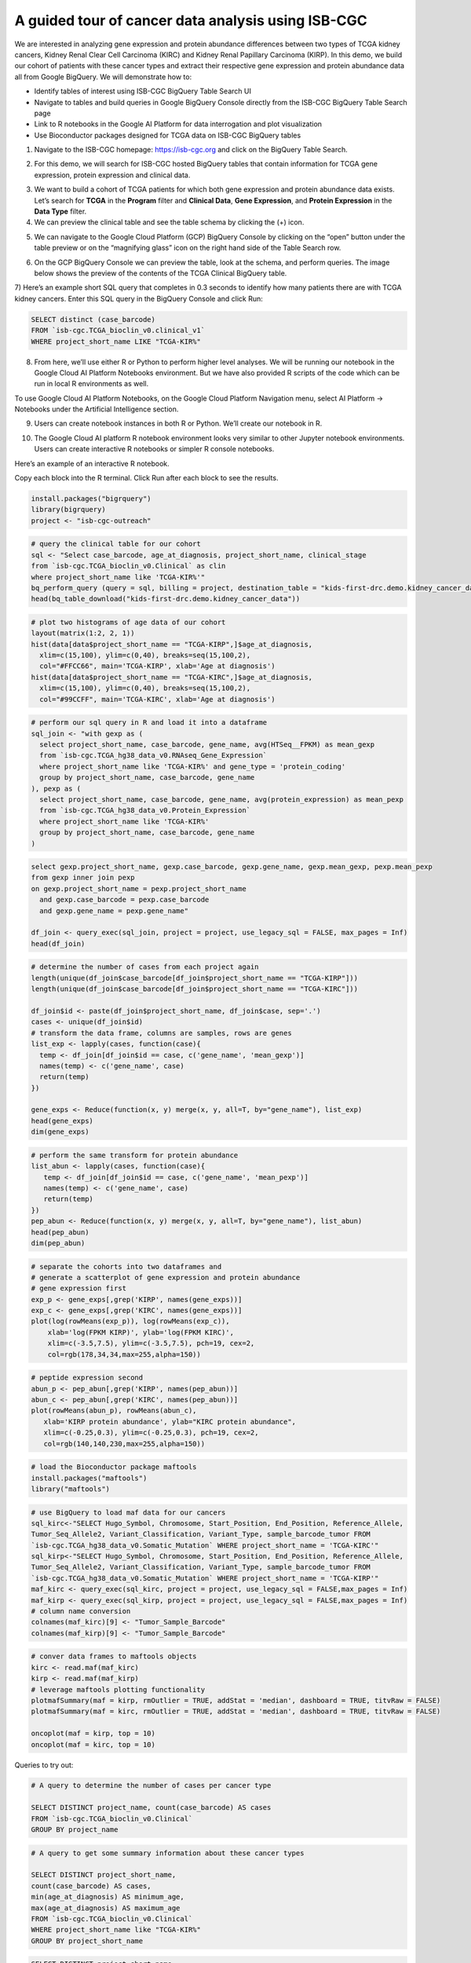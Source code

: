***************************************************
A guided tour of cancer data analysis using ISB-CGC
***************************************************

We are interested in analyzing gene expression and protein abundance differences between two types of TCGA kidney cancers, Kidney Renal Clear Cell Carcinoma (KIRC) and Kidney Renal Papillary Carcinoma (KIRP). In this demo, we build our cohort of patients with these cancer types and extract their respective gene expression and protein abundance data all from Google BigQuery. We will demonstrate how to: 

- Identify tables of interest using ISB-CGC BigQuery Table Search UI 
- Navigate to tables and build queries in Google BigQuery Console directly from the ISB-CGC BigQuery Table Search page 
- Link to R notebooks in the Google AI Platform for data interrogation and plot visualization 
- Use Bioconductor packages designed for TCGA data on ISB-CGC BigQuery tables


1)	Navigate to the ISB-CGC homepage: https://isb-cgc.org and click on the BigQuery Table Search.

.. image:: ISB-homepage.png
   :scale: 30
   :align: center

2)	For this demo, we will search for ISB-CGC hosted BigQuery tables that contain information for TCGA gene expression, protein expression and clinical data. 

.. image:: BQTableSearch-demo.png
   :scale: 30
   :align: center

3)	We want to build a cohort of TCGA patients for which both gene expression and protein abundance data exists. Let’s search for **TCGA** in the **Program** filter and **Clinical Data**, **Gene Expression**, and **Protein Expression** in the **Data Type** filter. 

4)	We can preview the clinical table and see the table schema by clicking the (+) icon.

.. image:: BQTableSearch-TCGA.png
   :scale: 30
   :align: center

5)	We can navigate to the Google Cloud Platform (GCP) BigQuery Console by clicking on the “open” button under the table preview or on the “magnifying glass” icon on the right hand side of the Table Search row. 

.. image:: BQTableSearch-Open.png
   :scale: 30
   :align: center

6)	On the GCP BigQuery Console we can preview the table, look at the schema, and perform queries. The image below shows the preview of the contents of the TCGA Clinical BigQuery table. 

.. image:: BQConsole-TCGA.png
   :scale: 30
   :align: center

7)	Here’s an example short SQL query that completes in 0.3 seconds to identify how many patients there are with TCGA kidney cancers. 
Enter this SQL query in the BigQuery Console and click Run: 

.. code-block:: sql

   SELECT distinct (case_barcode)  
   FROM `isb-cgc.TCGA_bioclin_v0.clinical_v1`
   WHERE project_short_name LIKE "TCGA-KIR%"
   
.. image:: BQConsole-Barcodes.png
   :scale: 30
   :align: center

8)	From here, we’ll use either R or Python to perform higher level analyses. We will be running our notebook in the Google Cloud AI Platform Notebooks environment. But we have also provided R scripts of the code which can be run in local R environments as well. 

To use Google Cloud AI Platform Notebooks, on the Google Cloud Platform Navigation menu, select AI Platform -> Notebooks under the Artificial Intelligence section.

.. image:: GCP-AI-Platform.png
   :scale: 30
   :align: center

9)	Users can create notebook instances in both R or Python. We’ll create our notebook in R. 

.. image:: GCP-Notebooks.png
   :scale: 30
   :align: center

10)	 The Google Cloud AI platform R notebook environment looks very similar to other Jupyter notebook environments. Users can create interactive R notebooks or simpler R console notebooks. 

.. image:: GCP-R-environment.png
   :scale: 30
   :align: center

Here’s an example of an interactive R notebook. 

.. image:: GCP-R-Notebook.png
   :scale: 30
   :align: center

Copy each block into the R terminal. Click Run after each block to see the results.

.. code-block:: R

   install.packages("bigrquery")
   library(bigrquery)
   project <- "isb-cgc-outreach"
   
.. code-block:: R

   # query the clinical table for our cohort
   sql <- "Select case_barcode, age_at_diagnosis, project_short_name, clinical_stage
   from `isb-cgc.TCGA_bioclin_v0.Clinical` as clin
   where project_short_name like 'TCGA-KIR%'"
   bq_perform_query (query = sql, billing = project, destination_table = "kids-first-drc.demo.kidney_cancer_data")
   head(bq_table_download("kids-first-drc.demo.kidney_cancer_data"))

.. code-block:: R

   # plot two histograms of age data of our cohort
   layout(matrix(1:2, 2, 1))
   hist(data[data$project_short_name == "TCGA-KIRP",]$age_at_diagnosis, 
     xlim=c(15,100), ylim=c(0,40), breaks=seq(15,100,2),
     col="#FFCC66", main='TCGA-KIRP', xlab='Age at diagnosis')
   hist(data[data$project_short_name == "TCGA-KIRC",]$age_at_diagnosis, 
     xlim=c(15,100), ylim=c(0,40), breaks=seq(15,100,2), 
     col="#99CCFF", main='TCGA-KIRC', xlab='Age at diagnosis')

.. code-block:: R

   # perform our sql query in R and load it into a dataframe
   sql_join <- "with gexp as (
     select project_short_name, case_barcode, gene_name, avg(HTSeq__FPKM) as mean_gexp
     from `isb-cgc.TCGA_hg38_data_v0.RNAseq_Gene_Expression`
     where project_short_name like 'TCGA-KIR%' and gene_type = 'protein_coding'
     group by project_short_name, case_barcode, gene_name
   ), pexp as (
     select project_short_name, case_barcode, gene_name, avg(protein_expression) as mean_pexp
     from `isb-cgc.TCGA_hg38_data_v0.Protein_Expression`
     where project_short_name like 'TCGA-KIR%'
     group by project_short_name, case_barcode, gene_name
   )
  
.. code-block:: R
  
   select gexp.project_short_name, gexp.case_barcode, gexp.gene_name, gexp.mean_gexp, pexp.mean_pexp 
   from gexp inner join pexp 
   on gexp.project_short_name = pexp.project_short_name 
     and gexp.case_barcode = pexp.case_barcode 
     and gexp.gene_name = pexp.gene_name"
    
   df_join <- query_exec(sql_join, project = project, use_legacy_sql = FALSE, max_pages = Inf)
   head(df_join)

.. code-block:: R

   # determine the number of cases from each project again
   length(unique(df_join$case_barcode[df_join$project_short_name == "TCGA-KIRP"]))
   length(unique(df_join$case_barcode[df_join$project_short_name == "TCGA-KIRC"]))

   df_join$id <- paste(df_join$project_short_name, df_join$case, sep='.')
   cases <- unique(df_join$id)
   # transform the data frame, columns are samples, rows are genes
   list_exp <- lapply(cases, function(case){
     temp <- df_join[df_join$id == case, c('gene_name', 'mean_gexp')]
     names(temp) <- c('gene_name', case)
     return(temp)
   })
  
   gene_exps <- Reduce(function(x, y) merge(x, y, all=T, by="gene_name"), list_exp)
   head(gene_exps)
   dim(gene_exps)

.. code-block:: R

   # perform the same transform for protein abundance
   list_abun <- lapply(cases, function(case){
      temp <- df_join[df_join$id == case, c('gene_name', 'mean_pexp')]
      names(temp) <- c('gene_name', case)
      return(temp)
   })
   pep_abun <- Reduce(function(x, y) merge(x, y, all=T, by="gene_name"), list_abun)
   head(pep_abun)
   dim(pep_abun)

.. code-block:: R

   # separate the cohorts into two dataframes and 
   # generate a scatterplot of gene expression and protein abundance
   # gene expression first
   exp_p <- gene_exps[,grep('KIRP', names(gene_exps))]
   exp_c <- gene_exps[,grep('KIRC', names(gene_exps))]
   plot(log(rowMeans(exp_p)), log(rowMeans(exp_c)), 
       xlab='log(FPKM KIRP)', ylab='log(FPKM KIRC)', 
       xlim=c(-3.5,7.5), ylim=c(-3.5,7.5), pch=19, cex=2,
       col=rgb(178,34,34,max=255,alpha=150))

.. code-block:: R

   # peptide expression second
   abun_p <- pep_abun[,grep('KIRP', names(pep_abun))]
   abun_c <- pep_abun[,grep('KIRC', names(pep_abun))]
   plot(rowMeans(abun_p), rowMeans(abun_c), 
      xlab='KIRP protein abundance', ylab="KIRC protein abundance", 
      xlim=c(-0.25,0.3), ylim=c(-0.25,0.3), pch=19, cex=2,
      col=rgb(140,140,230,max=255,alpha=150))

.. code-block:: R

   # load the Bioconductor package maftools
   install.packages("maftools")
   library("maftools")

.. code-block:: R

   # use BigQuery to load maf data for our cancers
   sql_kirc<-"SELECT Hugo_Symbol, Chromosome, Start_Position, End_Position, Reference_Allele, 
   Tumor_Seq_Allele2, Variant_Classification, Variant_Type, sample_barcode_tumor FROM 
   `isb-cgc.TCGA_hg38_data_v0.Somatic_Mutation` WHERE project_short_name = 'TCGA-KIRC'"
   sql_kirp<-"SELECT Hugo_Symbol, Chromosome, Start_Position, End_Position, Reference_Allele, 
   Tumor_Seq_Allele2, Variant_Classification, Variant_Type, sample_barcode_tumor FROM 
   `isb-cgc.TCGA_hg38_data_v0.Somatic_Mutation` WHERE project_short_name = 'TCGA-KIRP'"
   maf_kirc <- query_exec(sql_kirc, project = project, use_legacy_sql = FALSE,max_pages = Inf)
   maf_kirp <- query_exec(sql_kirp, project = project, use_legacy_sql = FALSE,max_pages = Inf)
   # column name conversion
   colnames(maf_kirc)[9] <- "Tumor_Sample_Barcode"
   colnames(maf_kirp)[9] <- "Tumor_Sample_Barcode"

.. code-block:: R

   # conver data frames to maftools objects
   kirc <- read.maf(maf_kirc)
   kirp <- read.maf(maf_kirp)
   # leverage maftools plotting functionality
   plotmafSummary(maf = kirp, rmOutlier = TRUE, addStat = 'median', dashboard = TRUE, titvRaw = FALSE)
   plotmafSummary(maf = kirc, rmOutlier = TRUE, addStat = 'median', dashboard = TRUE, titvRaw = FALSE)

   oncoplot(maf = kirp, top = 10)
   oncoplot(maf = kirc, top = 10)


Queries to try out:

.. code-block:: sql

   # A query to determine the number of cases per cancer type
   
   SELECT DISTINCT project_name, count(case_barcode) AS cases
   FROM `isb-cgc.TCGA_bioclin_v0.Clinical` 
   GROUP BY project_name
   
.. code-block:: sql

   # A query to get some summary information about these cancer types
   
   SELECT DISTINCT project_short_name, 
   count(case_barcode) AS cases, 
   min(age_at_diagnosis) AS minimum_age, 
   max(age_at_diagnosis) AS maximum_age
   FROM `isb-cgc.TCGA_bioclin_v0.Clinical` 
   WHERE project_short_name like "TCGA-KIR%"
   GROUP BY project_short_name
   
.. code-block:: sql
   
   SELECT DISTINCT project_short_name, 
   count(case_barcode) as cases, 
   FROM `isb-cgc.TCGA_bioclin_v0.Clinical` 
   WHERE project_short_name LIKE "TCGA-KIR%"
   AND age_at_diagnosis < 81
   AND age_at_diagnosis > 29
   GROUP BY project_short_name
   
.. code-block:: sql
   
   # Moving into the derived biological data, 
   # query to determine number of cases with expression data
   
   SELECT DISTINCT project_short_name, count(distinct case_barcode) AS cases
   FROM `isb-cgc.TCGA_hg38_data_v0.RNAseq_Gene_Expression`
   WHERE project_short_name LIKE "TCGA-KIR%"
   GROUP BY project_short_name
 
.. code-block:: sql   
   
   # Query to determine number of genes per gene type in the table
   SELECT DISTINCT gene_type, count(distinct gene_name) AS type
   FROM `isb-cgc.TCGA_hg38_data_v0.RNAseq_Gene_Expression`
   WHERE project_short_name like "TCGA-KIR%"
   GROUP BY gene_type
   
.. code-block:: sql   

   # Query to determine number of genes measured per case
   SELECT distinct case_barcode, count(distinct gene_name) AS genes
   FROM `isb-cgc.TCGA_hg38_data_v0.Protein_Expression`
   WHERE project_short_name like "TCGA-KIR%"
   GROUP BY case_barcode
   
.. code-block:: sql      
   
   # Query to join gene expression and protein abundance for these two cancer types
   
   with gexp AS (
       SELECT project_short_name, case_barcode, gene_name, avg(HTSeq__FPKM) as mean_gexp
       FROM `isb-cgc.TCGA_hg38_data_v0.RNAseq_Gene_Expression`
       WHERE project_short_name like 'TCGA-KIR%' and gene_type = 'protein_coding' 
       GROUP BY project_short_name, case_barcode, gene_name
   ), pexp AS (
       SELECT project_short_name, case_barcode, gene_name, avg(protein_expression) AS mean_pexp
       FROM `isb-cgc.TCGA_hg38_data_v0.Protein_Expression`
       WHERE project_short_name like 'TCGA-KIR%'
       GROUP BY project_short_name, case_barcode, gene_name
   )
   
.. code-block:: sql    
   
   SELECT gexp.project_short_name, gexp.case_barcode, gexp.gene_name, gexp.mean_gexp, pexp.mean_pexp 
   FROM gexp inner join pexp 
   ON gexp.project_short_name = pexp.project_short_name 
       AND gexp.case_barcode = pexp.case_barcode 
       AND gexp.gene_name = pexp.gene_name
   
   

